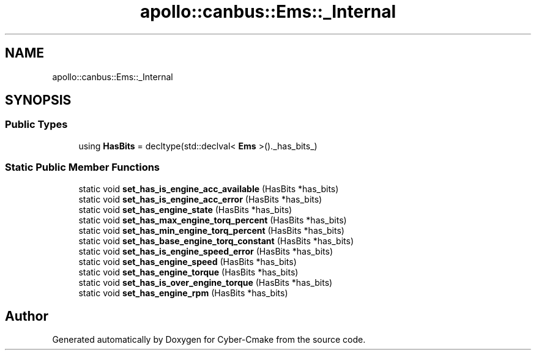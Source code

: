 .TH "apollo::canbus::Ems::_Internal" 3 "Sun Sep 3 2023" "Version 8.0" "Cyber-Cmake" \" -*- nroff -*-
.ad l
.nh
.SH NAME
apollo::canbus::Ems::_Internal
.SH SYNOPSIS
.br
.PP
.SS "Public Types"

.in +1c
.ti -1c
.RI "using \fBHasBits\fP = decltype(std::declval< \fBEms\fP >()\&._has_bits_)"
.br
.in -1c
.SS "Static Public Member Functions"

.in +1c
.ti -1c
.RI "static void \fBset_has_is_engine_acc_available\fP (HasBits *has_bits)"
.br
.ti -1c
.RI "static void \fBset_has_is_engine_acc_error\fP (HasBits *has_bits)"
.br
.ti -1c
.RI "static void \fBset_has_engine_state\fP (HasBits *has_bits)"
.br
.ti -1c
.RI "static void \fBset_has_max_engine_torq_percent\fP (HasBits *has_bits)"
.br
.ti -1c
.RI "static void \fBset_has_min_engine_torq_percent\fP (HasBits *has_bits)"
.br
.ti -1c
.RI "static void \fBset_has_base_engine_torq_constant\fP (HasBits *has_bits)"
.br
.ti -1c
.RI "static void \fBset_has_is_engine_speed_error\fP (HasBits *has_bits)"
.br
.ti -1c
.RI "static void \fBset_has_engine_speed\fP (HasBits *has_bits)"
.br
.ti -1c
.RI "static void \fBset_has_engine_torque\fP (HasBits *has_bits)"
.br
.ti -1c
.RI "static void \fBset_has_is_over_engine_torque\fP (HasBits *has_bits)"
.br
.ti -1c
.RI "static void \fBset_has_engine_rpm\fP (HasBits *has_bits)"
.br
.in -1c

.SH "Author"
.PP 
Generated automatically by Doxygen for Cyber-Cmake from the source code\&.
